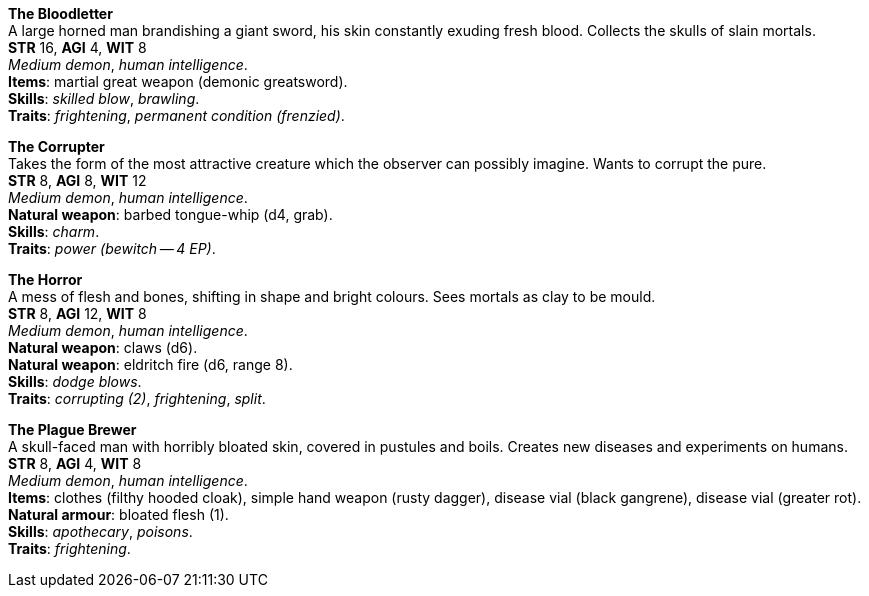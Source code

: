 *The Bloodletter* +
A large horned man brandishing a giant sword, his skin constantly exuding fresh blood. Collects the skulls of slain mortals. +
*STR* 16, *AGI* 4, *WIT* 8 +
_Medium demon_, _human intelligence_. +
*Items*: martial great weapon (demonic greatsword). +
*Skills*: _skilled blow_, _brawling_. +
*Traits*: _frightening_, _permanent condition (frenzied)_.

*The Corrupter* +
Takes the form of the most attractive creature which the observer can possibly imagine. Wants to corrupt the pure. +
*STR* 8, *AGI* 8, *WIT* 12 +
_Medium demon_, _human intelligence_. +
*Natural weapon*: barbed tongue-whip (d4, grab). +
*Skills*: _charm_. +
*Traits*: _power (bewitch -- 4 EP)_.

*The Horror* +
A mess of flesh and bones, shifting in shape and bright colours. Sees mortals as clay to be mould. +
*STR* 8, *AGI* 12, *WIT* 8 +
_Medium demon_, _human intelligence_. +
*Natural weapon*: claws (d6). +
*Natural weapon*: eldritch fire (d6, range 8). +
*Skills*: _dodge blows_. +
*Traits*: _corrupting (2)_, _frightening_, _split_.

*The Plague Brewer* +
A skull-faced man with horribly bloated skin, covered in pustules and boils. Creates new diseases and experiments on humans. +
*STR* 8, *AGI* 4, *WIT* 8 +
_Medium demon_, _human intelligence_. +
*Items*: clothes (filthy hooded cloak), simple hand weapon (rusty dagger), disease vial (black gangrene), disease vial (greater rot). +
*Natural armour*: bloated flesh (1). +
*Skills*: _apothecary_, _poisons_. +
*Traits*: _frightening_.

